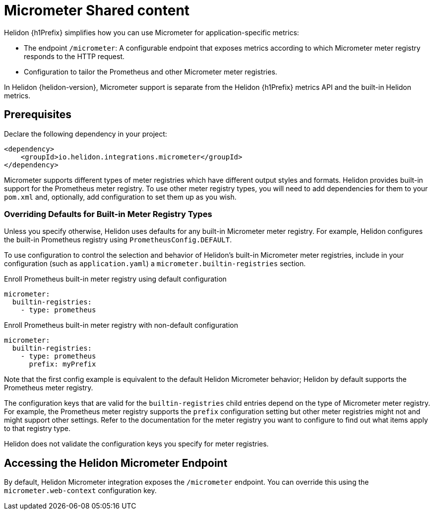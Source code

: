 ///////////////////////////////////////////////////////////////////////////////
    Copyright (c) 2021 Oracle and/or its affiliates.

    Licensed under the Apache License, Version 2.0 (the "License");
    you may not use this file except in compliance with the License.
    You may obtain a copy of the License at

        http://www.apache.org/licenses/LICENSE-2.0

    Unless required by applicable law or agreed to in writing, software
    distributed under the License is distributed on an "AS IS" BASIS,
    WITHOUT WARRANTIES OR CONDITIONS OF ANY KIND, either express or implied.
    See the License for the specific language governing permissions and
    limitations under the License.

///////////////////////////////////////////////////////////////////////////////


//Contains content that is shared between multiple Micrometer pages.
:keywords: helidon, java, micrometer, integration, se, mp
:helidon-tag: https://github.com/oracle/helidon/tree/{helidon-version}
:javadoc-base-url-api: {javadoc-base-url}io.helidon.integrations.mimcrometer/io/helidon/integrations/micrometer

:common-page-prefix-inc: ../../shared/micrometer/common_shared.adoc

= Micrometer Shared content

// tag::intro[]
Helidon {h1Prefix} simplifies how you can use Micrometer for application-specific metrics:

* The endpoint `/micrometer`: A configurable endpoint that exposes metrics according to which Micrometer meter registry
responds to the HTTP request.


ifdef::isSE[]
* The `MicrometerSupport` class: A convenience class for enrolling Micrometer meter registries your application
creates explicitly or for selecting which built-in Micrometer meter registries
to use.
endif::isSE[]
ifdef::isMP[]
* The Micrometer annotations `@Timed` and `@Counted`.
endif::isMP[]
* Configuration to tailor the Prometheus and other Micrometer meter registries.

In Helidon {helidon-version}, Micrometer support is separate from the Helidon {h1Prefix} metrics API and the built-in Helidon metrics.

// end::intro[]

// tag::prereq[]
== Prerequisites

Declare the following dependency in your project:

[source,xml,subs="verbatim,attributes"]
----
<dependency>
    <groupId>io.helidon.integrations.micrometer</groupId>
ifdef::isSE[]
    <artifactId>helidon-integrations-micrometer</artifactId>
endif::isSE[]
ifdef::isMP[]
    <artifactId>helidon-integrations-micrometer-cdi</artifactId>
endif::isMP[]
</dependency>
----

Micrometer supports different types of meter registries which have different output styles and formats.
Helidon provides built-in support for the Prometheus meter registry.
To use other meter registry types, you will need to add dependencies for them to your `pom.xml` and, optionally, add
ifdef::isSE[]
code to your application or add
endif::isSE[]
configuration to set them up as you wish.

// end::prereq[]

// tag::overriding-intro[]
=== Overriding Defaults for Built-in Meter Registry Types
Unless you specify otherwise, Helidon uses defaults for any built-in Micrometer meter registry.
For example, Helidon configures the built-in Prometheus registry using `PrometheusConfig.DEFAULT`.

// end::overriding-intro[]


// tag::overriding-using-config[]
To use configuration to control the selection and behavior of Helidon's built-in Micrometer meter registries,
include in your configuration (such as `application.yaml`) a `micrometer.builtin-registries` section.

[source,yaml]
.Enroll Prometheus built-in meter registry using default configuration
----
micrometer:
  builtin-registries:
    - type: prometheus
----

[source,yaml]
.Enroll Prometheus built-in meter registry with non-default configuration
----
micrometer:
  builtin-registries:
    - type: prometheus
      prefix: myPrefix
----
Note that the first config example is equivalent to the default Helidon Micrometer behavior; Helidon by default supports the Prometheus meter registry.

The configuration keys that are valid for the `builtin-registries` child entries depend on the type of Micrometer meter
registry.
For example, the Prometheus meter registry supports the `prefix` configuration setting but other meter registries might not and might support other settings.
Refer to the documentation for the meter registry you want to configure to find out what items apply to that registry
type.

Helidon does not validate the configuration keys you specify for
meter registries.

// end::overriding-using-config[]

// tag::accessing-endpoint-intro[]
== Accessing the Helidon Micrometer Endpoint
By default, Helidon Micrometer integration exposes the `/micrometer` endpoint. You can override this
using
ifdef::isSE[]
the `Builder` or
endif::isSE[]
the `micrometer.web-context` configuration key.

// end::accessing-endpoint-intro[]

// tag::accessing-endpoint-end[]

// end::accessing-endpoint-end[]

